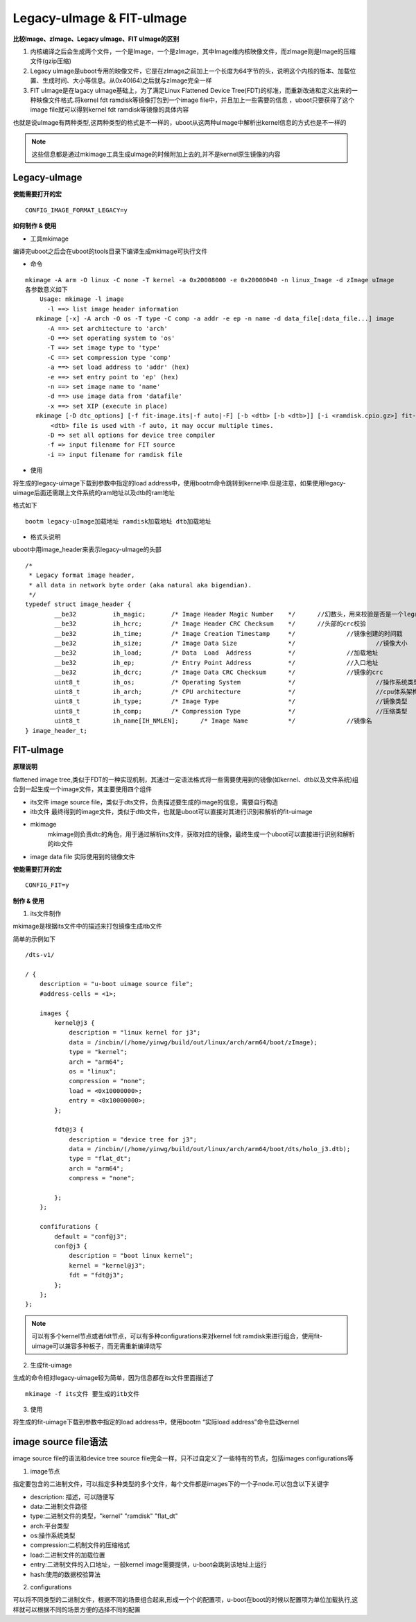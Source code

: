 Legacy-uImage & FIT-uImage
=============================

**比较Image、zImage、Legacy uImage、FIT uImage的区别**

1. 内核编译之后会生成两个文件，一个是Image，一个是zImage，其中Image维内核映像文件，而zImage则是Image的压缩文件(gzip压缩)

2. Legacy uImage是uboot专用的映像文件，它是在zImage之前加上一个长度为64字节的头，说明这个内核的版本、加载位置、生成时间、大小等信息。从0x40(64)之后就与zImage完全一样

3. FIT uImage是在lagacy uImage基础上，为了满足Linux Flattened Device Tree(FDT)的标准，而重新改进和定义出来的一种映像文件格式.将kernel fdt ramdisk等镜像打包到一个image file中，并且加上一些需要的信息
   ，uboot只要获得了这个image file就可以得到kernel fdt ramdisk等镜像的具体内容

也就是说uImage有两种类型,这两种类型的格式是不一样的，uboot从这两种uImage中解析出kernel信息的方式也是不一样的

.. note::
    这些信息都是通过mkimage工具生成uImage的时候附加上去的,并不是kernel原生镜像的内容


Legacy-uImage
---------------

**使能需要打开的宏**

::

    CONFIG_IMAGE_FORMAT_LEGACY=y

**如何制作 & 使用**

- 工具mkimage

编译完uboot之后会在uboot的tools目录下编译生成mkimage可执行文件

- 命令

::

    mkimage -A arm -O linux -C none -T kernel -a 0x20008000 -e 0x20008040 -n linux_Image -d zImage uImage
    各参数意义如下
	Usage: mkimage -l image
          -l ==> list image header information
       mkimage [-x] -A arch -O os -T type -C comp -a addr -e ep -n name -d data_file[:data_file...] image
          -A ==> set architecture to 'arch'
          -O ==> set operating system to 'os'
          -T ==> set image type to 'type'
          -C ==> set compression type 'comp'
          -a ==> set load address to 'addr' (hex)
          -e ==> set entry point to 'ep' (hex)
          -n ==> set image name to 'name'
          -d ==> use image data from 'datafile'
          -x ==> set XIP (execute in place)
       mkimage [-D dtc_options] [-f fit-image.its|-f auto|-F] [-b <dtb> [-b <dtb>]] [-i <ramdisk.cpio.gz>] fit-image
           <dtb> file is used with -f auto, it may occur multiple times.
          -D => set all options for device tree compiler
          -f => input filename for FIT source
          -i => input filename for ramdisk file


- 使用

将生成的legacy-uimage下载到参数中指定的load address中，使用bootm命令跳转到kernel中.但是注意，如果使用legacy-uimage后面还需跟上文件系统的ram地址以及dtb的ram地址

格式如下

::

	bootm legacy-uImage加载地址 ramdisk加载地址 dtb加载地址


- 格式头说明

uboot中用image_header来表示legacy-uImage的头部

::

	/*
	 * Legacy format image header,
	 * all data in network byte order (aka natural aka bigendian).
	 */
	typedef struct image_header {
		__be32		ih_magic;	/* Image Header Magic Number	*/	//幻数头，用来校验是否是一个legacy-uimage, 0x27051956
		__be32		ih_hcrc;	/* Image Header CRC Checksum	*/	//头部的crc校验
		__be32		ih_time;	/* Image Creation Timestamp	*/		//镜像创建的时间戳
		__be32		ih_size;	/* Image Data Size		*/			//镜像大小
		__be32		ih_load;	/* Data	 Load  Address		*/		//加载地址
		__be32		ih_ep;		/* Entry Point Address		*/		//入口地址
		__be32		ih_dcrc;	/* Image Data CRC Checksum	*/		//镜像的crc
		uint8_t		ih_os;		/* Operating System		*/			//操作系统类型
		uint8_t		ih_arch;	/* CPU architecture		*/			//cpu体系架构
		uint8_t		ih_type;	/* Image Type			*/			//镜像类型
		uint8_t		ih_comp;	/* Compression Type		*/			//压缩类型
		uint8_t		ih_name[IH_NMLEN];	/* Image Name		*/		//镜像名
	} image_header_t;


FIT-uImage
-----------

**原理说明**

flattened image tree,类似于FDT的一种实现机制，其通过一定语法格式将一些需要使用到的镜像(如kernel、dtb以及文件系统)组合到一起生成一个image文件，其主要使用四个组件

- its文件
  image source file，类似于dts文件，负责描述要生成的image的信息，需要自行构造

- itb文件
  最终得到的image文件，类似于dtb文件，也就是uboot可以直接对其进行识别和解析的fit-uimage

- mkimage
	mkimage则负责dtc的角色，用于通过解析its文件，获取对应的镜像，最终生成一个uboot可以直接进行识别和解析的itb文件

- image data file
  实际使用到的镜像文件

**使能需要打开的宏**

::

	CONFIG_FIT=y

**制作 & 使用**

1) its文件制作

mkimage是根据its文件中的描述来打包镜像生成itb文件

简单的示例如下

::

    /dts-v1/

    / {
        description = "u-boot uimage source file";
        #address-cells = <1>;

        images {
            kernel@j3 {
                description = "linux kernel for j3";
                data = /incbin/(/home/yinwg/build/out/linux/arch/arm64/boot/zImage);
                type = "kernel";
                arch = "arm64";
                os = "linux";
                compression = "none";
                load = <0x10000000>;
                entry = <0x10000000>;
            };

            fdt@j3 {
                description = "device tree for j3";
                data = /incbin/(/home/yinwg/build/out/linux/arch/arm64/boot/dts/holo_j3.dtb);
                type = "flat_dt";
                arch = "arm64";
                compress = "none";
                
            };
        };

        confifurations {
            default = "conf@j3";
            conf@j3 {
                description = "boot linux kernel";
                kernel = "kernel@j3";
                fdt = "fdt@j3";
            };
        };
    };


.. note::
	可以有多个kernel节点或者fdt节点，可以有多种configurations来对kernel fdt ramdisk来进行组合，使用fit-uimage可以兼容多种板子，而无需重新编译烧写

2) 生成fit-uimage

生成的命令相对legacy-uimage较为简单，因为信息都在its文件里面描述了

::

	mkimage -f its文件 要生成的itb文件

3) 使用

将生成的fit-uimage下载到参数中指定的load address中，使用bootm “实际load address”命令启动kernel

image source file语法
----------------------

image source file的语法和device tree source file完全一样，只不过自定义了一些特有的节点，包括images configurations等

1) image节点

指定要包含的二进制文件，可以指定多种类型的多个文件，每个文件都是images下的一个子node.可以包含以下关键字

- description: 描述，可以随便写
- data:二进制文件路径
- type:二进制文件的类型，"kernel" "ramdisk" "flat_dt"
- arch:平台类型
- os:操作系统类型
- compression:二机制文件的压缩格式
- load:二进制文件的加载位置
- entry:二进制文件的入口地址，一般kernel image需要提供，u-boot会跳到该地址上运行
- hash:使用的数据校验算法

2) configurations

可以将不同类型的二进制文件，根据不同的场景组合起来,形成一个个的配置项，u-boot在boot的时候以配置项为单位加载执行,这样就可以根据不同的场景方便的选择不同的配置


